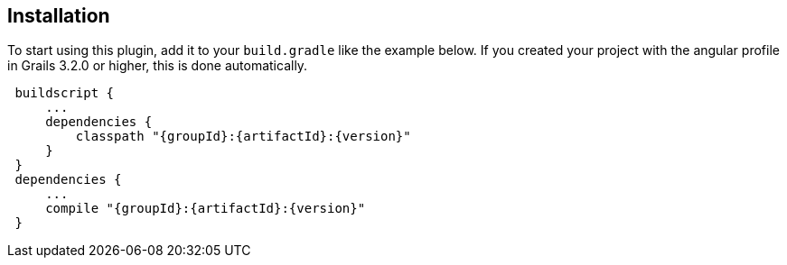 == Installation

To start using this plugin, add it to your `build.gradle` like the example below. If you created your project with the angular profile in Grails 3.2.0 or higher, this is done automatically.

[source,groovy,subs="attributes",indent=1]
----
buildscript {
    ...
    dependencies {
        classpath "{groupId}:{artifactId}:{version}"
    }
}
dependencies {
    ...
    compile "{groupId}:{artifactId}:{version}"
}
----
